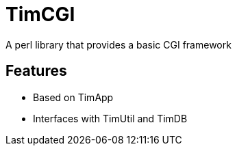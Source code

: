 = TimCGI

A perl library that provides a basic CGI framework

== Features
* Based on TimApp
* Interfaces with TimUtil and TimDB

